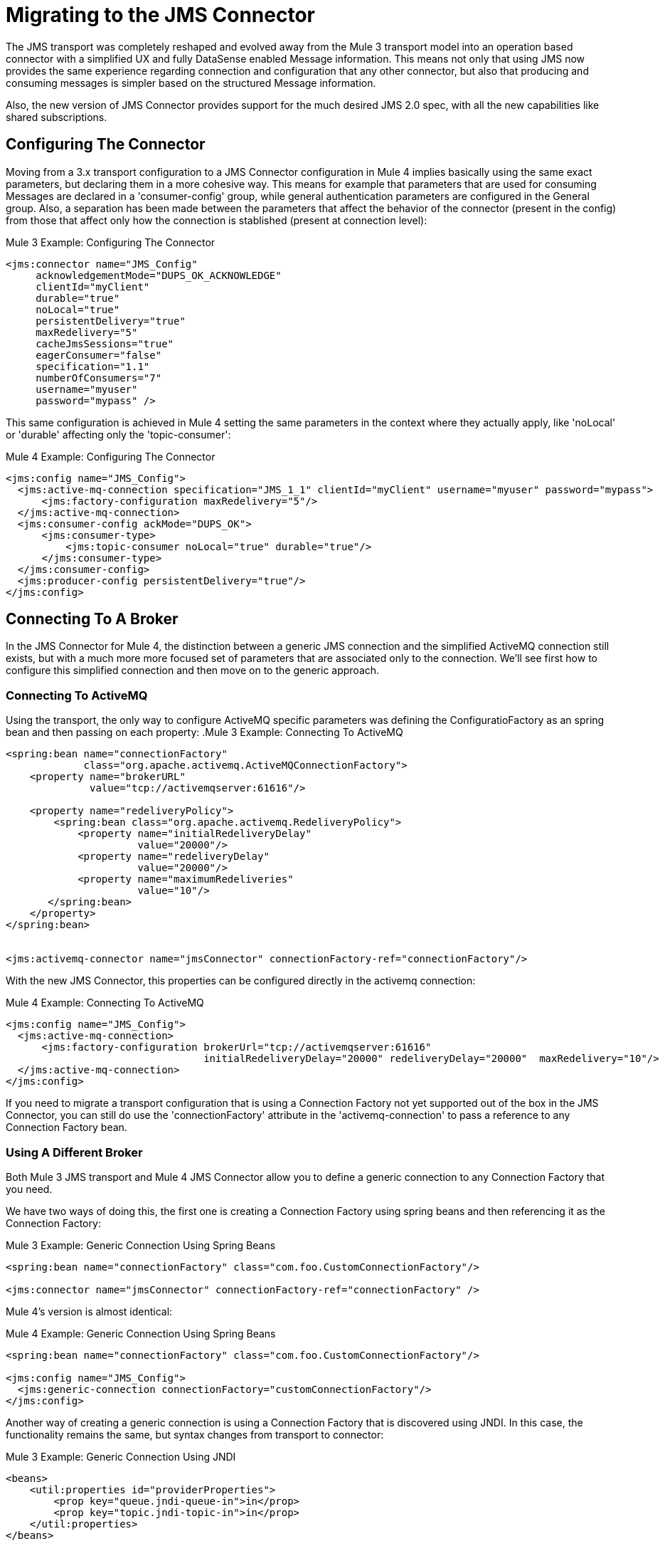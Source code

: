 = Migrating to the JMS Connector
// authors: Marra, Wasinger can start after 1/18

// Explain generally how and why things changed between Mule 3 and Mule 4.
The JMS transport was completely reshaped and evolved away from the Mule 3 transport model into an operation based connector with a simplified UX and fully DataSense enabled Message information.
This means not only that using JMS now provides the same experience regarding connection and configuration that any other connector, but also that producing and consuming messages is simpler based on the structured Message information.

Also, the new version of JMS Connector provides support for the much desired JMS 2.0 spec, with all the new capabilities like shared subscriptions.

////
Not needed as the right nav bar covers these topics

What's covered in this section:

* <<ConfiguringTheConnector>>
* <<ConnectingToABroker>>
* <<SendingMessages>>
* <<ListeningForNewMessages>>
* <<ConsumingMessages>>
* <<HandlingTopicSubscriptions>>
* <<RespondingToIncomming Messages>>
* <<DoingRequest-Reply>>
* <<UsingTransactions>>

////

[[ConfiguringTheConnector]]
== Configuring The Connector

Moving from a 3.x transport configuration to a JMS Connector configuration in Mule 4 implies basically using the same exact parameters, but declaring them in a more cohesive way.
This means for example that parameters that are used for consuming Messages are declared in a 'consumer-config' group, while general authentication parameters are configured in the General group. Also, a separation has been made between the parameters that affect the behavior of the connector (present in the config) from those that affect only how the connection is stablished (present at connection level):

.Mule 3 Example: Configuring The Connector
[source, xml, linenums]
----
<jms:connector name="JMS_Config"
     acknowledgementMode="DUPS_OK_ACKNOWLEDGE"
     clientId="myClient"
     durable="true"
     noLocal="true"
     persistentDelivery="true"
     maxRedelivery="5"
     cacheJmsSessions="true"
     eagerConsumer="false"
     specification="1.1"
     numberOfConsumers="7"
     username="myuser"
     password="mypass" />
----

This same configuration is achieved in Mule 4 setting the same parameters in the context where they actually apply, like 'noLocal' or 'durable' affecting only the 'topic-consumer':

.Mule 4 Example: Configuring The Connector
[source, xml, linenums]
----
<jms:config name="JMS_Config">
  <jms:active-mq-connection specification="JMS_1_1" clientId="myClient" username="myuser" password="mypass">
      <jms:factory-configuration maxRedelivery="5"/>
  </jms:active-mq-connection>
  <jms:consumer-config ackMode="DUPS_OK">
      <jms:consumer-type>
          <jms:topic-consumer noLocal="true" durable="true"/>
      </jms:consumer-type>
  </jms:consumer-config>
  <jms:producer-config persistentDelivery="true"/>
</jms:config>
----

[[ConnectingToABroker]]
== Connecting To A Broker

In the JMS Connector for Mule 4, the distinction between a generic JMS connection and the simplified ActiveMQ connection still exists, but with a much more more focused set of parameters that are associated only to the connection. We'll see first how to configure this simplified connection and then move on to the generic approach.

=== Connecting To ActiveMQ

Using the transport, the only way to configure ActiveMQ specific parameters was defining the ConfiguratioFactory as an spring bean and then passing on each property:
.Mule 3 Example: Connecting To ActiveMQ
[source, xml, linenums]
----
<spring:bean name="connectionFactory"
             class="org.apache.activemq.ActiveMQConnectionFactory">
    <property name="brokerURL"
              value="tcp://activemqserver:61616"/>

    <property name="redeliveryPolicy">
        <spring:bean class="org.apache.activemq.RedeliveryPolicy">
            <property name="initialRedeliveryDelay"
                      value="20000"/>
            <property name="redeliveryDelay"
                      value="20000"/>
            <property name="maximumRedeliveries"
                      value="10"/>
       </spring:bean>
    </property>
</spring:bean>


<jms:activemq-connector name="jmsConnector" connectionFactory-ref="connectionFactory"/>
----

With the new JMS Connector, this properties can be configured directly in the activemq connection:

.Mule 4 Example: Connecting To ActiveMQ
[source, xml, linenums]
----
<jms:config name="JMS_Config">
  <jms:active-mq-connection>
      <jms:factory-configuration brokerUrl="tcp://activemqserver:61616"
                                 initialRedeliveryDelay="20000" redeliveryDelay="20000"  maxRedelivery="10"/>
  </jms:active-mq-connection>
</jms:config>
----

If you need to migrate a transport configuration that is using a Connection Factory not yet supported out of the box in the JMS Connector, you can still do use the 'connectionFactory' attribute in the 'activemq-connection' to pass a reference to any Connection Factory bean.


=== Using A Different Broker

Both Mule 3 JMS transport and Mule 4 JMS Connector allow you to define a generic connection to any Connection Factory that you need.

We have two ways of doing this, the first one is creating a Connection Factory using spring beans and then referencing it as the Connection Factory:

.Mule 3 Example: Generic Connection Using Spring Beans
[source, xml, linenums]
----
<spring:bean name="connectionFactory" class="com.foo.CustomConnectionFactory"/>

<jms:connector name="jmsConnector" connectionFactory-ref="connectionFactory" />
----

Mule 4's version is almost identical:

.Mule 4 Example: Generic Connection Using Spring Beans
[source, xml, linenums]
----
<spring:bean name="connectionFactory" class="com.foo.CustomConnectionFactory"/>

<jms:config name="JMS_Config">
  <jms:generic-connection connectionFactory="customConnectionFactory"/>
</jms:config>
----

Another way of creating a generic connection is using a Connection Factory that is discovered using JNDI. In this case, the functionality remains the same, but syntax changes from transport to connector:

.Mule 3 Example: Generic Connection Using JNDI
[source, xml, linenums]
----
<beans>
    <util:properties id="providerProperties">
        <prop key="queue.jndi-queue-in">in</prop>
        <prop key="topic.jndi-topic-in">in</prop>
    </util:properties>
</beans>


<jms:connector name="jmsConnector"
    jndiInitialFactory="com.sun.jndi.ldap.LdapCtxFactory"
    jndiProviderUrl="ldap://localhost:10389/"
    jndiProviderProperties-ref="providerProperties"
    connectionFactoryJndiName="cn=ConnectionFactory,dc=example,dc=com"
    jndiDestinations="true"
    forceJndiDestinations="false"/>
----

In Mule 4's version you can do this configuring the JNDI inline:

.Mule 4 Example: Generic Connection Using Spring Beans
[source, xml, linenums]
----
<jms:config name="JMS_Config">
    <jms:generic-connection>
        <jms:connection-factory>
            <jms:jndi-connection-factory connectionFactoryJndiName="cn=ConnectionFactory,dc=example,dc=com"
                                         lookupDestination="TRY_ALWAYS">
                <jms:name-resolver-builder
                        jndiInitialContextFactory="com.sun.jndi.ldap.LdapCtxFactory"
                        jndiProviderUrl="ldap://localhost:10389/">
                  <jms:provider-properties>
                      <jms:provider-property key="queue.jndi-queue-in" value="in"/>
                      <jms:provider-property key="topic.jndi-topic-in" value="in"/>
                  </jms:provider-properties>
                </jms:name-resolver-builder>
            </jms:jndi-connection-factory>
        </jms:connection-factory>
    </jms:generic-connection>
</jms:config>
----

Three main differences arise from this example:

* Properties are now declared inline, no need for spring bean utils to be used.
* Enforcing the lookup of destinations using JNDI is now configured as a single parameter named 'lookupDestination', which unifies the previous two parameters 'jndiDestinations' and 'forceJndiDestinations'.
* Parameters are now present in the context for which they are relevant, like the 'jndiProviderUrl' being part of the 'name-resolver'.


[[SendingMessages]]
== Sending Messages

JMS Transport relied in the payload to contain the body of a JMS Message, and used Mule's outbound properties to customize the JMS Properties and Headers. With the new Mule 4 approach, the JMS 'publish' operation relies only on its input parameters to completely build the JMS Message to be published.

For example, if we wanted to send a high priority JMS Message with only a part of the payload in the body, and associate that Message to a group, we'll need to:
<1>) Use `transform` to set the payload to what the Message body is expected to be.
<2>) Convert the resulting stream into a String to send it as a text message.
<3>) Set an outbound message property with `priority` as key to set the JMSPriority.
<4>) Set an outbound message property with `JMSXGroupID` as key to set the JMSXGroupID.

.Mule 3 Example: Sending a prioritized Message as part of a Group
[source, xml, linenums]
----
<flow name="JmsTransportOutbound">
    <http:listener config-ref="HTTP_Listener_Configuration" path="/orders"/>
    <dw:transform-message> // <1>
        <dw:set-payload><![CDATA[%dw 1.0
%output application/json
---
{
order_id: payload.id,
supplier: payload.warehouse
}]]></dw:set-payload>
    </dw:transform-message>
    <object-to-string-transformer/> <2>
    <jms:outbound-endpoint queue="storage" connector-ref="Active_MQ">
      <message-properties-transformer scope="outbound">
          <add-message-property key="JMSXGroupID" value="#[message.inboundProperties."http.query.params".packageGroup]"/> // <3>
          <add-message-property key="priority" value="9"/> // <4>
      </message-properties-transformer>
    </jms:outbound-endpoint>
</flow>
----

The same results can be achieved in Mule 4 using the JMS Connector with the following configuration:

.Mule 4 Example: Sending a prioritized Message as part of a Group
[source, xml, linenums]
----
<flow name="JMSConnectorPublish">
		<http:listener config-ref="HTTP_Listener_config" path="/orders"/>
    // <2>
		<jms:publish config-ref="JMS_Config" destination="storage" priority="9"> // <3>
			<jms:message> // <1>
				<jms:body>#[output application/json ---
        {
          order_id: payload.id,
          supplier: payload.warehouse
        }]</jms:body>
				<jms:jmsx-properties jmsxGroupID="#[attributes.queryParams.packageGroup]"/> // <4>
			</jms:message>
		</jms:publish>
	</flow>
----

Differences to be noted:

1) There's no need of the `transform` component, since the `body` of the Message is created inline, thus the payload remains unmodified.
2) The `object-to-string` transformer was also removed, since the Connector can handle automatically the transformation output.
3) Priority is set as a parmeter of the `publish` operation and doesn't rely on the user knowing the exact key.
4) Group is set as part of the Message JMSX properties and doesn't rely on the user knowing the exact header name.

As a summary, when publishing a Message in 3.x with the JMS transport, we relied on the MuleMessage payload, and outbound properties to configure the creation of the JMS Message, which meant a deeper knowledge of how the transport worked. In 4.x, the JMS Connector exposes every configurable element as a parameter in the scope were it belongs, thus exposing all the JMS functionality in a clearer way.


[[ConsumingMessages]]
== Consuming Messages

[[ListeningForNewMessages]]
=== Listening For New Messages

The JMS transport `inbound-endpoint` allows you to wait for new Messages on a given topic or queue. The output of this listener will contain the body of the message in the payload, and all the JMS headers and properties as `inboundProperties`.

.Mule 3 Example: Listening For Messages With Filtering by Selector
[source, xml, linenums]
----
<flow name="JmsTransportInbound">
  <jms:inbound-endpoint connector-ref="Active_MQ" queue="in">
    <jms:selector expression="JMSPriority=9"/>   // <1>
  </jms:inbound-endpoint>
  <dw:transform-message> // <2>
      <dw:set-payload><![CDATA[%dw 1.0
        %output application/json
        ---
        {
        items: payload,
        costumer: message.inboundProperties.'costumer_id',
        type: message.inboundProperties.'JMSType'
        }]]></dw:set-payload>
  </dw:transform-message>
  <object-to-string-transformer/>  // <3>
  <jms:outbound-endpoint queue="v2/prime/orders" connector-ref="Active_MQ"/>  // <4>
</flow>
----

In this case, we are listening for high priority Messages and then adapting them to the new format required by version 2 of priority orders:

1) Filter incomming messages by priority.
2) Transform the MuleMessage using the metadata contained in the inboundProperties so the payload matches the new JSON format we need for the new API.
3) Convert the transformed payload to a JSON String.
4) Publish the payload to the proxied queue.

Implementing the same in Mule 4 looks like this:

.Mule 4 Example: Listening For Messages With Filtering by Selector
[source, xml, linenums]
----
<flow name="JMSConnectorPublish">
  <jms:listener config-ref="JMS_Config" destination="in" selector="JMSPriority=9"/> // <1>
  <jms:publish config-ref="JMS_Config" destination="v2/prime/orders"> // <2>
    <jms:message>
      <jms:body>#[output application/json ---
      {
        items: payload,
        costumer: attributes.properties.userProperties.costumer_id, // <3>
        type: attributes.headers.type
      }]</jms:body>
    </jms:message>
  </jms:publish>
</flow>
----

Now, the flow has fewer components and is not required to modify the Message payload to publish with a different format:

<1> Listening with a filter is done configuring the 'selector' in the listener.
<2> Definition of the new message is done inline, so it only creates the JSON for the new Message body.
<3> We use the message 'attributes' POJO instead of the 'inboundProperties', which now differentiate the 'headers' of the JMS Messsage from the 'properties'.


[[ConsumingMessages]]
=== Consuming Messages

Consuming Messages mid-flow from a given destination was not supported by Mule's 3 JMS transport, and the way to go was also adding the 'Mule Requester Module' to your application, which would then handle the mid-flow message consume.

So, for example, if you wanted to expose your JMS Queue behind a new REST API, your application would be similar to this:

.Mule 3 Example: Consuming Messages Mid-Flow
[source, xml, linenums]
----
<mulerequester:config name="Mule_Requester"/>
<jms:activemq-connector name="Active_MQ" brokerURL="tcp://localhost:61616" specification="1.1"/>

<flow name="ordersFromJMS">
  <http:inbound-endpoint exchange-pattern="request-response" path="orders" host="localhost" port="8081"/>
  <mulerequester:request config-ref="Mule_Requester"
                         resource="jms://Orders?selector=shipped%3D'#[message.inboundProperties.'shipped']'"/>
  <logger level="INFO" message="CorrelationId: #[message.inboundProperties.'JMSCorrelationId']"/>
</flow>
----

Some things to notice here are:

* All metadata regarding JMS Message is completely lost, so logging the CorrelationId relies on you knowing the syntax for obtaining the Header.
* Dynamic filterying by 'selector' has to be done in the 'resource' url of the requester, so multiple arguments end up with an error prone configuration.
* We need both the JMS and Mule Requester configurations.

Mule 4 comes out of the box with the capability of consuming messages mid-flow by using thr 'consume' operation. This operation is very similar to the Listener we saw before, with the difference that it can be used anywhere in the flow:

.Mule 4 Example:  Consuming Messages Mid-Flow
[source, xml, linenums]
----
<flow name="ordersFromJMS">
  <http:listener config-ref="HTTP_Listener_config" path="/orders"/>
  <jms:consume destination="Orders" selector=#['shipped=' ++ attributes.queryParams.shipped]/>
  <logger level="INFO" message="#['CorrelationId: ' ++ attributes.headers.correlationId]"/>
</flow>
----

Now we only needed a the JMS Connector, configured the 'consume' operation with the 'selector' parameter using the metadata from the listener, and also were able to log the correlationId with metadata support in the Message attributes.


[[HandlingTopicSubscriptions]]
=== Handling Topic Subscriptions

Topics used as inbound endpoints in 3.x allowed the user to configure if the subscription to the Topic had to be done as a `durable` subscription or not. There were different ways of doing so, and it had the issue of exposing the `durable` configuration for `queues` too, which made no sense.

A Topic subscription in 3.x would look like this:

.Mule 3 Example: Topic Subscriptions
[source, xml, linenums]
----
<jms:inbound-endpoint connector-ref="Active_MQ" topic="trackedEvents" durable="true" durableName="inboundEvents_1"/>
----

For Mule 4, the subscription mechanism was reviewed, leaving the option of subscriptions scoped down to Topics only, and adding more functionality thanks to the support of JMS 2.0.

Same example as before, but in 4.x will be:

.Mule 4 Example: Topic Subscriptions
[source, xml, linenums]
----
<jms:listener config-ref="JMS_Config" destination="trackedEvents">
    <jms:consumer-type>
        <jms:topic-consumer durable="true" subscriptionName="inboundEvents_1"/>
    </jms:consumer-type>
</jms:listener>
----

But in this case, the `topic-consumer` configuration allows us to also set a `shared` subscription (only if using a JMS 2.0 Connection) that allows the processing of messages from at topic subscription by multiple threads, connections or JVMs:

.Mule 4 Example: Topic Subscriptions
[source, xml, linenums]
----
<jms:listener config-ref="JMS_Config" destination="trackedEvents">
    <jms:consumer-type>
        <jms:topic-consumer durable="true" shared="true" subscriptionName="inboundEvents_1"/>
    </jms:consumer-type>
</jms:listener>
----

[[RespondingToIncommingMessages]]
== Responding To Incomming Messages

When the listener for new JMS Messages receives a Message with the 'JMSReplyTo' header configured, then it is expected that a response is emitted to the reply destination once the processing of the Message is completed.

For Mule 3, this means configuring the transport with `exchange-pattern="request-response"``, where the result of the flow will automatically become the payload of the response. Headers of the response Message were configured using the `outbound-properties`, while the body of the Message was taken from the `payload` at the end of the Flow.

.Mule 3 Example: Responding To Incomming Messages
[source, xml, linenums]
----
<flow name="jmsBridge">
  <jms:inbound-endpoint queue="storage" exchange-pattern="request-response" connector-ref="PublicAMQ">
    <message-properties-transformer scope="outbound">
      <add-message-property key="timeToLive" value="2000"/>
      <add-message-property key="timeToLive" value="2000"/>
    </message-properties-transformer>
  </jms:inbound-endpoint>
  <http:request config-ref="HTTP_Request_Configuration" path="/storage" method="POST"/>
  <set-payload value="BRIDGED">
</flow>
----

Mule 4 instead allows you to configure all the parameters associated to the response, directly inline as a part of the `listener` component, leaving behind the need of a transformation when reaching the end of the flow.

.Mule 4 Example: Responding To Incomming Messages
[source, xml, linenums]
----
<flow name="jmsBridge">
  <jms:listener config-ref="config" destination="storage">
    <jms:response timeToLive="2" timeToLiveUnit="SECONDS">
        <jms:body>#['BRIDGED']</jms:body>
    </jms:response>
  </jms:listener>
  <http:request config-ref="HTTP_Request_Configuration" path="/storage" method="POST">
</flow>
----

[[DoingRequestReply]]
== Doing Request-Reply

JMS allows you to use the `JMSReplyTo` header to perform a synchronous communication. This can be done either with a temporary destination that is created on the fly by the client, or using an already existing destination.

=== Request Reply With Temporary Destinations

In Mule 3, for the first case where the reply destination is a temporary queue that will be discarded once the message arrives, we have the "request-response" exchange-pattern in the outbound endpoint:

.Mule 3 Example: Doing Request-Reply With Temporary Reply Destination
[source, xml, linenums]
----
<flow name="jmsRequestReplyTemporaryDestination">
  <http:inbound-endpoint exchange-pattern="request-response" host="localhost" port="8080" path="invoices"/>
  <dw:transform-message>
      <dw:set-payload><![CDATA[%dw 1.0
        %output application/xml
        ---
        {
        data: payload,
        costumer: message.inboundProperties."http.query.params".costumer_id
        }]]></dw:set-payload>
  </dw:transform-message>
  <object-to-string-transformer/>
  <jms:outbound-endpoint exchange-pattern="request-response" queue="invoiceProcessor" connector-ref="Active_MQ"/>
  <logger level="INFO" message="Status: #[payload]">
</flow>
----

Instead, in Mule 4 you have a brand new operation called `publish-consume` which aims to solve this specific use case:

.Mule 4 Example: Doing Request-Reply With Temporary Reply Destination
[source, xml, linenums]
----
<flow name="jmsRequestReplyTemporaryDestination">
  <http:listener config-ref="HTTP_Listener_config" path="/invoices"/>
  <jms:publish-consume config-ref="JMS_Config" destination="invoiceProcessor">
    <jms:message>
      <jms:body>#[output application/xml ---
      {
        data: payload,
        costumer: attributes.queryParams.costumer_id
      }]</jms:body>
    </jms:message>
  </jms:publish-consume>
  <logger level="INFO" message="#['Status: ' ++ payload]">
</flow>
----

You may see that, again, the building of the Message is donde inline of the operation, in the `message` element, and any transformation or configuration that affects the outgoing Message will be done as part of that element.


=== Request Reply With Explicit Destinations

Doing a request-reply with an explicit `reply-to` destination was a little bit more tricky in 3.x, since a new component was required, the `requet-reply` Scope:

.Mule 3 Example: Doing Request-Reply With Explicit Reply Destination
[source, xml, linenums]
----
<flow name="JMS-request-reply">
  <jms:inbound-endpoint queue="invoices" exchange-pattern="request-response" connector-ref="Active_MQ"/>
  <dw:transform-message>
      <dw:set-payload><![CDATA[%dw 1.0
        %output application/xml
        ---
        {
        data: payload,
        costumer: message.inboundProperties."http.query.params".costumer_id
        }]]></dw:set-payload>
  </dw:transform-message>
  <object-to-string-transformer/>
  <request-reply> // <1>
    <jms:outbound-endpoint connector-ref="Active_MQ" exchange-pattern="one-way" queue="invoiceProcessor"/>
    <jms:inbound-endpoint connector-ref="Active_MQ" exchange-pattern="one-way" topic="processedInvoiceEvents"/>
  </request-reply>
  <logger level="INFO" message="#['Status: ' ++ payload]">
</flow>
----

This scope (1) allowed you to set an inbound and outbound transport to do the request-reply pattern. This way, it would inject the `JMSReplyTo` header automatically in the outgoing Message and then started listening in the inbound endpoint

For the case of Mule's 4 JMS Connector with the new `publish-consume` operation, it requires you to do almost no changes to the flow. If you want an specific destination for the reply to be sent, just configure the `reply-to` header in the Message builder directly, as you would in any other case of either a publish or a response:

.Mule 4 Example: Doing Request-Reply With Temporary Reply Destination
[source, xml, linenums]
----
<flow name="jmsRequestReplyTemporaryDestination">
  <http:listener config-ref="HTTP_Listener_config" path="/invoices"/>
  <jms:publish-consume config-ref="JMS_Config" destination="invoiceProcessor">
    <jms:message>
      <jms:body>#[output application/xml ---
      {
        data: payload,
        costumer: attributes.queryParams.costumer_id
      }]</jms:body>
    </jms:message>
    <jms:reply-to destination="processedInvoiceEvents" destinationType="TOPIC"/> // <1>
  </jms:publish-consume>
  <logger level="INFO" message="#['Status: ' ++ payload]">
</flow>
----

In this example we set the reply destination header (<1>) to a well-known Topic, to ilustrate that a known destination may be used by others to do things like event tracking or post-processing triggers.

[[UsingTransactions]]
== Using Transactions

Transactions support is quite similar in its configuration when moving from 3.x to 4.x, with the expected change from it being configured in the `inbound-endpoint` and `outbound-endpoint` to the normalized Mule 4 approach for operations transactions:

.Mule 3 Example: Using Transactions
[source, xml, linenums]
----
<flow name="transactedJmsFlow">
    <jms:inbound-endpoint queue="${in}">
        <jms:transaction action="ALWAYS_BEGIN" /> //<1>
    </jms:inbound-endpoint>
    <set-variable variableName="originalPayload" value="#[payload]"/> //<2>
    <dw:transform-message> //<3>
        <dw:set-payload><![CDATA[%dw 1.0
          %output application/xml
          ---
          payload
          ]]></dw:set-payload>
    </dw:transform-message>
    <object-to-string-transformer/>
    <jms:outbound-endpoint queue="${out}"> //<4>
        <jms:transaction action="ALWAYS_JOIN"/>
    </jms:outbound-endpoint>
    <default-exception-strategy>
        <commit-transaction exception-pattern="*"/> //<5>
        <set-payload value="#[flowVars.originalPayload]"/> //<6>
        <jms:outbound-endpoint queue="dead.letter"> //<7>
            <jms:transaction action="JOIN_IF_POSSIBLE"/>
        </jms:outbound-endpoint>
    </default-exception-strategy>
</flow>
----

Things to note are:

<1> Transaction is initiated by the inbound endpoint with `ALWAYS_BEGIN`
<2> We make sure not to loose the original payload
<3> Payload is transformed so it can be sent through the outbound endpoint
<4> The outbound endpoint is configured to `ALWAYS_JOIN`
<5> We set up the exception strategy to catch all exceptions
<6> Original payload is restored so the original message is published to the dead.letter
<7> Finally we send the original message to the dead.letter attempting to join to the current transaction.


Same scenarion can be implemented in Mule 4 with the following approach:

.Mule 4 Example: Using Transactions
[source, xml, linenums]
----
<flow name="transactedJmsFlow">
    <jms:listener config-ref="JMS_Config" destination="${in}" transactionalAction="ALWAYS_BEGIN"/> //<1>
    <jms:publish config-ref="JMS_Config" destination="${out}" transactionalAction="ALWAYS_JOIN"> //<2>
        <jms:message>
            <jms:body>#[output application/xml --- payload</jms:body>
        </jms:message>
    </jms:publish>
    <error-handler>
        <on-error-continue type="ANY"> //<3>
          <jms:publish config-ref="JMS_Config" destination="dead.letter" transactionalAction="JOIN_IF_POSSIBLE"/> //<4>
        </on-error-continue>
    </error-handler>
</flow>
----

<1> Transaction is initiated by the `listener` with `ALWAYS_BEGIN`
<2> Publishing of the payload in XML format is done by the `publish` operation without modifying the current payload, also joining the transaction with `ALWAYS_JOIN`
<3> An error handler that catches any error occurred is used to make sure the Message is not lost
<4> Since the current payload is still the original Message received, we just publish it to the dead.letter using the `JOIN_IF_POSSIBLE` transactional action

== See Also

// link:migration-examples[Migration Examples]

link:migration-patterns[Migration Patterns]

// link:migration-components[Migrating Components]

